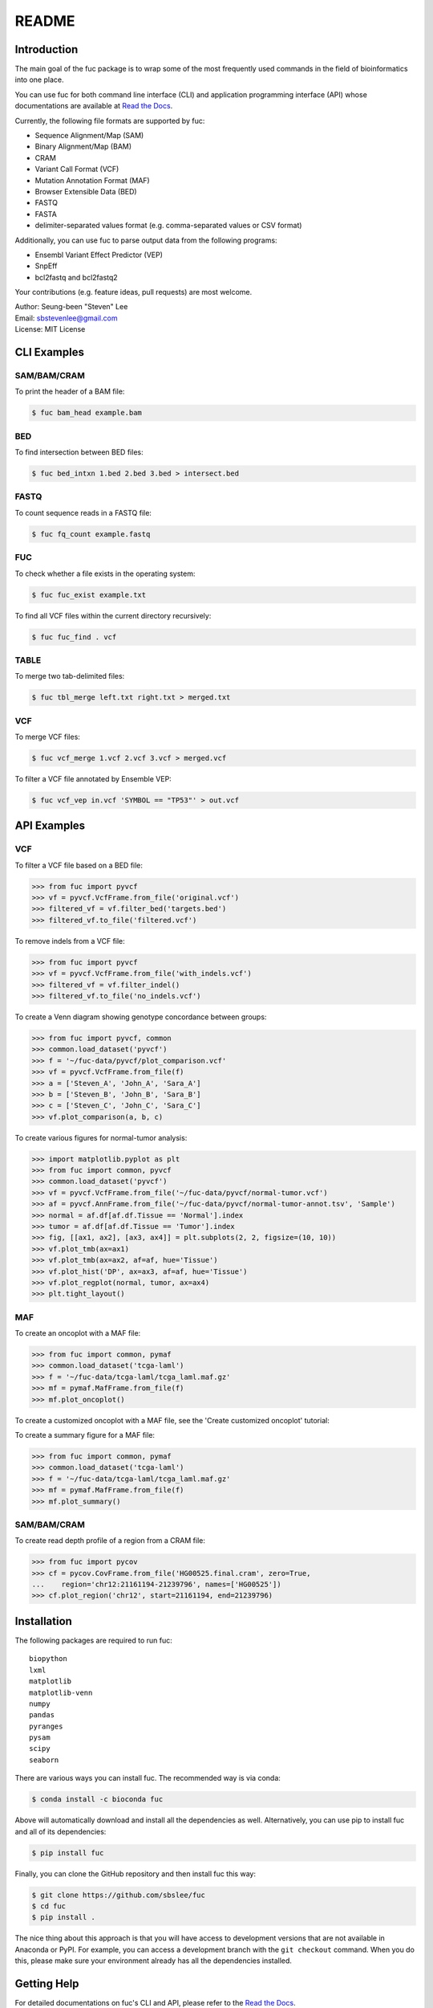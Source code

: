 ..
   This file was automatically generated by docs/create.py.

README
******

.. image:: https://badge.fury.io/py/fuc.svg
    :target: https://badge.fury.io/py/fuc

.. image:: https://readthedocs.org/projects/sbslee-fuc/badge/?version=latest
   :target: https://sbslee-fuc.readthedocs.io/en/latest/?badge=latest
   :alt: Documentation Status

.. image:: https://anaconda.org/bioconda/fuc/badges/version.svg
   :target: https://anaconda.org/bioconda/fuc

.. image:: https://anaconda.org/bioconda/fuc/badges/license.svg
   :target: https://github.com/sbslee/fuc/blob/main/LICENSE

.. image:: https://anaconda.org/bioconda/fuc/badges/downloads.svg
   :target: https://anaconda.org/bioconda/fuc/files

.. image:: https://anaconda.org/bioconda/fuc/badges/installer/conda.svg
   :target: https://conda.anaconda.org/bioconda

Introduction
============

The main goal of the fuc package is to wrap some of the most frequently used commands in the field of bioinformatics into one place.

You can use fuc for both command line interface (CLI) and application programming interface (API) whose documentations are available at `Read the Docs <https://sbslee-fuc.readthedocs.io/en/latest/>`_.

Currently, the following file formats are supported by fuc:

- Sequence Alignment/Map (SAM)
- Binary Alignment/Map (BAM)
- CRAM
- Variant Call Format (VCF)
- Mutation Annotation Format (MAF)
- Browser Extensible Data (BED)
- FASTQ
- FASTA
- delimiter-separated values format (e.g. comma-separated values or CSV format)

Additionally, you can use fuc to parse output data from the following programs:

- Ensembl Variant Effect Predictor (VEP)
- SnpEff
- bcl2fastq and bcl2fastq2

Your contributions (e.g. feature ideas, pull requests) are most welcome.

| Author: Seung-been "Steven" Lee
| Email: sbstevenlee@gmail.com
| License: MIT License

CLI Examples
============

SAM/BAM/CRAM
------------

To print the header of a BAM file:

.. code-block:: console

   $ fuc bam_head example.bam

BED
---

To find intersection between BED files:

.. code-block:: console

   $ fuc bed_intxn 1.bed 2.bed 3.bed > intersect.bed

FASTQ
-----

To count sequence reads in a FASTQ file:

.. code-block:: console

   $ fuc fq_count example.fastq

FUC
---

To check whether a file exists in the operating system:

.. code-block:: console

   $ fuc fuc_exist example.txt

To find all VCF files within the current directory recursively:

.. code-block:: console

   $ fuc fuc_find . vcf

TABLE
-----

To merge two tab-delimited files:

.. code-block:: console

   $ fuc tbl_merge left.txt right.txt > merged.txt

VCF
---

To merge VCF files:

.. code-block:: console

   $ fuc vcf_merge 1.vcf 2.vcf 3.vcf > merged.vcf

To filter a VCF file annotated by Ensemble VEP:

.. code-block:: console

   $ fuc vcf_vep in.vcf 'SYMBOL == "TP53"' > out.vcf

API Examples
============

VCF
---

To filter a VCF file based on a BED file:

.. code:: python3

   >>> from fuc import pyvcf
   >>> vf = pyvcf.VcfFrame.from_file('original.vcf')
   >>> filtered_vf = vf.filter_bed('targets.bed')
   >>> filtered_vf.to_file('filtered.vcf')

To remove indels from a VCF file:

.. code:: python3

   >>> from fuc import pyvcf
   >>> vf = pyvcf.VcfFrame.from_file('with_indels.vcf')
   >>> filtered_vf = vf.filter_indel()
   >>> filtered_vf.to_file('no_indels.vcf')

To create a Venn diagram showing genotype concordance between groups:

.. code:: python3

    >>> from fuc import pyvcf, common
    >>> common.load_dataset('pyvcf')
    >>> f = '~/fuc-data/pyvcf/plot_comparison.vcf'
    >>> vf = pyvcf.VcfFrame.from_file(f)
    >>> a = ['Steven_A', 'John_A', 'Sara_A']
    >>> b = ['Steven_B', 'John_B', 'Sara_B']
    >>> c = ['Steven_C', 'John_C', 'Sara_C']
    >>> vf.plot_comparison(a, b, c)

.. image:: https://raw.githubusercontent.com/sbslee/fuc-data/main/images/plot_comparison.png

To create various figures for normal-tumor analysis:

.. code:: python3

    >>> import matplotlib.pyplot as plt
    >>> from fuc import common, pyvcf
    >>> common.load_dataset('pyvcf')
    >>> vf = pyvcf.VcfFrame.from_file('~/fuc-data/pyvcf/normal-tumor.vcf')
    >>> af = pyvcf.AnnFrame.from_file('~/fuc-data/pyvcf/normal-tumor-annot.tsv', 'Sample')
    >>> normal = af.df[af.df.Tissue == 'Normal'].index
    >>> tumor = af.df[af.df.Tissue == 'Tumor'].index
    >>> fig, [[ax1, ax2], [ax3, ax4]] = plt.subplots(2, 2, figsize=(10, 10))
    >>> vf.plot_tmb(ax=ax1)
    >>> vf.plot_tmb(ax=ax2, af=af, hue='Tissue')
    >>> vf.plot_hist('DP', ax=ax3, af=af, hue='Tissue')
    >>> vf.plot_regplot(normal, tumor, ax=ax4)
    >>> plt.tight_layout()

.. image:: https://raw.githubusercontent.com/sbslee/fuc-data/main/images/normal-tumor.png

MAF
---

To create an oncoplot with a MAF file:

.. code:: python3

    >>> from fuc import common, pymaf
    >>> common.load_dataset('tcga-laml')
    >>> f = '~/fuc-data/tcga-laml/tcga_laml.maf.gz'
    >>> mf = pymaf.MafFrame.from_file(f)
    >>> mf.plot_oncoplot()

.. image:: https://raw.githubusercontent.com/sbslee/fuc-data/main/images/oncoplot.png

To create a customized oncoplot with a MAF file, see the 'Create customized oncoplot' tutorial:

.. image:: https://raw.githubusercontent.com/sbslee/fuc-data/main/images/customized_oncoplot.png

To create a summary figure for a MAF file:

.. code:: python3

    >>> from fuc import common, pymaf
    >>> common.load_dataset('tcga-laml')
    >>> f = '~/fuc-data/tcga-laml/tcga_laml.maf.gz'
    >>> mf = pymaf.MafFrame.from_file(f)
    >>> mf.plot_summary()

.. image:: https://raw.githubusercontent.com/sbslee/fuc-data/main/images/maf_summary.png

SAM/BAM/CRAM
------------

To create read depth profile of a region from a CRAM file:

.. code:: python3

    >>> from fuc import pycov
    >>> cf = pycov.CovFrame.from_file('HG00525.final.cram', zero=True,
    ...    region='chr12:21161194-21239796', names=['HG00525'])
    >>> cf.plot_region('chr12', start=21161194, end=21239796)

.. image:: https://raw.githubusercontent.com/sbslee/fuc-data/main/images/coverage.png

Installation
============

The following packages are required to run fuc:

.. parsed-literal::

   biopython
   lxml
   matplotlib
   matplotlib-venn
   numpy
   pandas
   pyranges
   pysam
   scipy
   seaborn

There are various ways you can install fuc. The recommended way is via conda:

.. code-block:: console

   $ conda install -c bioconda fuc

Above will automatically download and install all the dependencies as well. Alternatively, you can use pip to install fuc and all of its dependencies:

.. code-block:: console

   $ pip install fuc

Finally, you can clone the GitHub repository and then install fuc this way:

.. code-block:: console

   $ git clone https://github.com/sbslee/fuc
   $ cd fuc
   $ pip install .

The nice thing about this approach is that you will have access to development versions that are not available in Anaconda or PyPI. For example, you can access a development branch with the ``git checkout`` command. When you do this, please make sure your environment already has all the dependencies installed.

Getting Help
============

For detailed documentations on fuc's CLI and API, please refer to the `Read the Docs <https://sbslee-fuc.readthedocs.io/en/latest/>`_.

For getting help on CLI:

.. code-block:: console

   $ fuc -h
   usage: fuc [-h] [-v] COMMAND ...
   
   The main goal of the fuc package is to wrap some of the most frequently used
   commands in the field of bioinformatics into one place. You can use fuc for
   both command line interface (CLI) and application programming interface (API)
   whose documentations are available at Read the Docs (https://sbslee-
   fuc.readthedocs.io/en/latest).
   
   positional arguments:
     COMMAND        name of the command
       bam_head     [BAM] print the header of a SAM/BAM/CRAM file
       bam_index    [BAM] index a BAM file
       bam_rename   [BAM] rename the sample in a BAM file
       bam_slice    [BAM] slice a BAM file
       bed_intxn    [BED] find intersection of two or more BED files
       bed_sum      [BED] summarize a BED file
       fq_count     [FASTQ] count sequence reads in FASTQ files
       fq_sum       [FASTQ] summarize a FASTQ file
       fuc_compf    [FUC] compare contents of two files
       fuc_demux    [FUC] parse Reports directory from bcl2fastq or bcl2fastq2
       fuc_exist    [FUC] check whether files/dirs exist
       fuc_find     [FUC] find files with certain extension recursively
       maf_maf2vcf  [MAF] convert a MAF file to a VCF file
       maf_oncoplt  [MAF] create an oncoplot from a MAF file
       maf_sumplt   [MAF] create a summary plot for a MAF file
       maf_vcf2maf  [MAF] convert an annotated VCF file to a MAF file
       tbl_merge    [TABLE] merge two table files
       tbl_sum      [TABLE] summarize a table file
       vcf_merge    [VCF] merge two or more VCF files
       vcf_slice    [VCF] slice a VCF file
       vcf_vcf2bed  [VCF] convert a VCF file to a BED file
       vcf_vep      [VCF] filter a VCF file annotated by Ensemble VEP
   
   optional arguments:
     -h, --help     show this help message and exit
     -v, --version  show the version number and exit

For getting help on a specific command (e.g. vcf_merge):

.. code-block:: console

   $ fuc vcf_merge -h

Below is the list of submodules available in API:

- **common** : The common submodule is used by other fuc submodules such as pyvcf and pybed. It also provides many day-to-day actions used in the field of bioinformatics.
- **pybam** : The pybam submodule is designed for working with sequence alignment files (SAM/BAM/CRAM). It essentially wraps the `pysam <https://pysam.readthedocs.io/en/latest/api.html>`_ package to allow fast computation and easy manipulation.
- **pybed** : The pybed submodule is designed for working with BED files. It implements ``pybed.BedFrame`` which stores BED data as ``pandas.DataFrame`` via the `pyranges <https://github.com/biocore-ntnu/pyranges>`_ package to allow fast computation and easy manipulation. The submodule strictly adheres to the standard `BED specification <https://genome.ucsc.edu/FAQ/FAQformat.html>`_.
- **pycov** : The pycov submodule is designed for working with depth of coverage data from sequence alingment files (SAM/BAM/CRAM). It implements ``pycov.CovFrame`` which stores read depth data as ``pandas.DataFrame`` via the `pysam <https://pysam.readthedocs.io/en/latest/api.html>`_ package to allow fast computation and easy manipulation.
- **pyfq** : The pyfq submodule is designed for working with FASTQ files. It implements ``pyfq.FqFrame`` which stores FASTQ data as ``pandas.DataFrame`` to allow fast computation and easy manipulation.
- **pymaf** : The pymaf submodule is designed for working with MAF files. It implements ``pymaf.MafFrame`` which stores MAF data as ``pandas.DataFrame`` to allow fast computation and easy manipulation. The ``pymaf.MafFrame`` class also contains many useful plotting methods such as ``MafFrame.plot_oncoplot`` and ``MafFrame.plot_summary``. The submodule strictly adheres to the standard `MAF specification <https://docs.gdc.cancer.gov/Data/File_Formats/MAF_Format/>`_.
- **pysnpeff** : The pysnpeff submodule is designed for parsing VCF annotation data from the `SnpEff <https://pcingola.github.io/SnpEff/>`_ program. It should be used with ``pyvcf.VcfFrame``.
- **pyvcf** : The pyvcf submodule is designed for working with VCF files. It implements ``pyvcf.VcfFrame`` which stores VCF data as ``pandas.DataFrame`` to allow fast computation and easy manipulation. The ``pyvcf.VcfFrame`` class also contains many useful plotting methods such as ``VcfFrame.plot_comparison`` and ``VcfFrame.plot_tmb``. The submodule strictly adheres to the standard `VCF specification <https://samtools.github.io/hts-specs/VCFv4.3.pdf>`_.
- **pyvep** : The pyvep submodule is designed for parsing VCF annotation data from the `Ensembl VEP <https://asia.ensembl.org/info/docs/tools/vep/index.html>`_ program. It should be used with ``pyvcf.VcfFrame``.

For getting help on a specific module (e.g. pyvcf):

.. code:: python3

   from fuc import pyvcf
   help(pyvcf)

